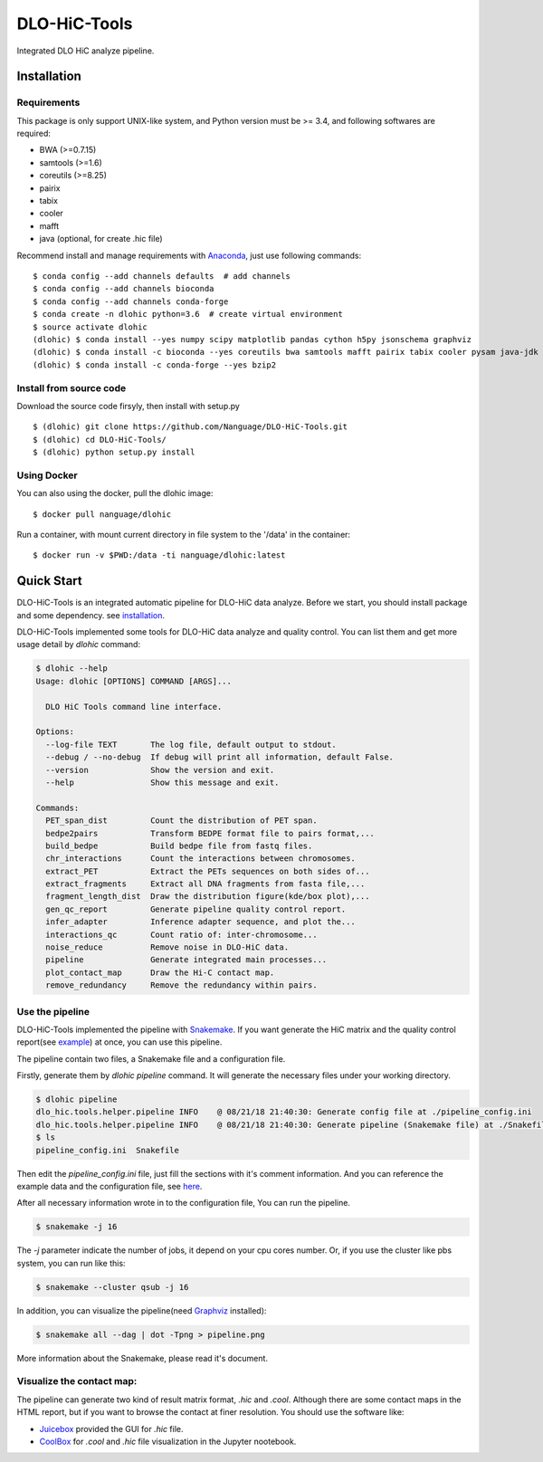 DLO-HiC-Tools
=============

Integrated DLO HiC analyze pipeline.


Installation
------------

Requirements
^^^^^^^^^^^^

This package is only support UNIX-like system, and Python version must be >= 3.4, 
and following softwares are required:

- BWA (>=0.7.15)
- samtools (>=1.6)
- coreutils (>=8.25)
- pairix
- tabix
- cooler
- mafft
- java (optional, for create .hic file)

Recommend install and manage requirements with `Anaconda <https://conda.io/miniconda.html>`_, just use following commands::

    $ conda config --add channels defaults  # add channels
    $ conda config --add channels bioconda
    $ conda config --add channels conda-forge
    $ conda create -n dlohic python=3.6  # create virtual environment
    $ source activate dlohic
    (dlohic) $ conda install --yes numpy scipy matplotlib pandas cython h5py jsonschema graphviz
    (dlohic) $ conda install -c bioconda --yes coreutils bwa samtools mafft pairix tabix cooler pysam java-jdk
    (dlohic) $ conda install -c conda-forge --yes bzip2


Install from source code
^^^^^^^^^^^^^^^^^^^^^^^^
Download the source code firsyly, then install with setup.py ::

    $ (dlohic) git clone https://github.com/Nanguage/DLO-HiC-Tools.git
    $ (dlohic) cd DLO-HiC-Tools/
    $ (dlohic) python setup.py install

Using Docker
^^^^^^^^^^^^

You can also using the docker, pull the dlohic image: ::

    $ docker pull nanguage/dlohic

Run a container, with mount current directory in file system to the '/data' in the container: ::

    $ docker run -v $PWD:/data -ti nanguage/dlohic:latest


Quick Start
-----------

DLO-HiC-Tools is an integrated automatic pipeline for
DLO-HiC data analyze. Before we start, you should install package 
and some dependency. see `installation <#installation>`_.

DLO-HiC-Tools implemented some tools for DLO-HiC data analyze and quality control.
You can list them and get more usage detail by `dlohic` command:

.. code-block::

    $ dlohic --help
    Usage: dlohic [OPTIONS] COMMAND [ARGS]...
    
      DLO HiC Tools command line interface.
    
    Options:
      --log-file TEXT       The log file, default output to stdout.
      --debug / --no-debug  If debug will print all information, default False.
      --version             Show the version and exit.
      --help                Show this message and exit.
    
    Commands:
      PET_span_dist         Count the distribution of PET span.
      bedpe2pairs           Transform BEDPE format file to pairs format,...
      build_bedpe           Build bedpe file from fastq files.
      chr_interactions      Count the interactions between chromosomes.
      extract_PET           Extract the PETs sequences on both sides of...
      extract_fragments     Extract all DNA fragments from fasta file,...
      fragment_length_dist  Draw the distribution figure(kde/box plot),...
      gen_qc_report         Generate pipeline quality control report.
      infer_adapter         Inference adapter sequence, and plot the...
      interactions_qc       Count ratio of: inter-chromosome...
      noise_reduce          Remove noise in DLO-HiC data.
      pipeline              Generate integrated main processes...
      plot_contact_map      Draw the Hi-C contact map.
      remove_redundancy     Remove the redundancy within pairs.


Use the pipeline
^^^^^^^^^^^^^^^^

DLO-HiC-Tools implemented the pipeline with `Snakemake <https://snakemake.readthedocs.io/en/stable/>`_.
If you want generate the HiC matrix and the quality control report(see `example <https://nanguage.github.io/examples/DLO_HiC_Tools/test.html>`_) at once,
you can use this pipeline.

The pipeline contain two files, a Snakemake file and a configuration file.

Firstly, generate them by `dlohic pipeline` command. It will generate the necessary files
under your working directory.

.. code-block::

    $ dlohic pipeline
    dlo_hic.tools.helper.pipeline INFO    @ 08/21/18 21:40:30: Generate config file at ./pipeline_config.ini
    dlo_hic.tools.helper.pipeline INFO    @ 08/21/18 21:40:30: Generate pipeline (Snakemake file) at ./Snakefile
    $ ls
    pipeline_config.ini  Snakefile

Then edit the `pipeline_config.ini` file, just fill the sections with it's comment information.
And you can reference the example data and the configuration file, see `here <https://github.com/Nanguage/DLO-HiC-Tools/tree/master/example/cli>`_.

After all necessary information wrote in to the configuration file, You can run the pipeline.

.. code-block::

    $ snakemake -j 16

The `-j` parameter indicate the number of jobs, it depend on your cpu cores number.
Or, if you use the cluster like pbs system, you can run like this:

.. code-block::

    $ snakemake --cluster qsub -j 16


In addition, you can visualize the pipeline(need `Graphviz <https://www.graphviz.org/>`_ installed):

.. code-block::

    $ snakemake all --dag | dot -Tpng > pipeline.png

.. image:: doc/img/pipeline.png

More information about the Snakemake, please read it's document.


Visualize the contact map:
^^^^^^^^^^^^^^^^^^^^^^^^^^

The pipeline can generate two kind of result matrix format, `.hic` and `.cool`.
Although there are some contact maps in the HTML report,
but if you want to browse the contact at finer resolution.
You should use the software like:

- `Juicebox <https://github.com/theaidenlab/Juicebox>`_ provided the GUI for `.hic` file.
- `CoolBox <https://github.com/Nanguage/CoolBox>`_ for `.cool` and `.hic` file visualization in the Jupyter nootebook.
